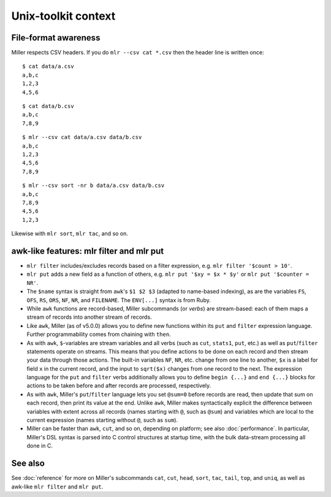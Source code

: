 ..
    PLEASE DO NOT EDIT DIRECTLY. EDIT THE .rst.in FILE PLEASE.

Unix-toolkit context
================================================================

File-format awareness
----------------------------------------------------------------

Miller respects CSV headers. If you do ``mlr --csv cat *.csv`` then the header line is written once:

::

    $ cat data/a.csv
    a,b,c
    1,2,3
    4,5,6

::

    $ cat data/b.csv
    a,b,c
    7,8,9

::

    $ mlr --csv cat data/a.csv data/b.csv
    a,b,c
    1,2,3
    4,5,6
    7,8,9

::

    $ mlr --csv sort -nr b data/a.csv data/b.csv
    a,b,c
    7,8,9
    4,5,6
    1,2,3

Likewise with ``mlr sort``, ``mlr tac``, and so on.

awk-like features: mlr filter and mlr put
----------------------------------------------------------------

* ``mlr filter`` includes/excludes records based on a filter expression, e.g. ``mlr filter '$count > 10'``.

* ``mlr put`` adds a new field as a function of others, e.g. ``mlr put '$xy = $x * $y'`` or ``mlr put '$counter = NR'``.

* The ``$name`` syntax is straight from ``awk``'s ``$1 $2 $3`` (adapted to name-based indexing), as are the variables ``FS``, ``OFS``, ``RS``, ``ORS``, ``NF``, ``NR``, and ``FILENAME``. The ``ENV[...]`` syntax is from Ruby. 

* While ``awk`` functions are record-based, Miller subcommands (or *verbs*) are stream-based: each of them maps a stream of records into another stream of records. 

* Like ``awk``, Miller (as of v5.0.0) allows you to define new functions within its ``put`` and ``filter`` expression language.  Further programmability comes from chaining with ``then``.

* As with ``awk``, ``$``-variables are stream variables and all verbs (such as ``cut``, ``stats1``, ``put``, etc.) as well as ``put``/``filter`` statements operate on streams.  This means that you define actions to be done on each record and then stream your data through those actions.  The built-in variables ``NF``, ``NR``, etc.  change from one line to another, ``$x`` is a label for field ``x`` in the current record, and the input to ``sqrt($x)`` changes from one record to the next.  The expression language for the ``put`` and ``filter`` verbs additionally allows you to define ``begin {...}`` and ``end {...}`` blocks for actions to be taken before and after records are processed, respectively. 

* As with ``awk``, Miller's ``put``/``filter`` language lets you set ``@sum=0`` before records are read, then update that sum on each record, then print its value at the end.  Unlike ``awk``, Miller makes syntactically explicit the difference between variables with extent across all records (names starting with ``@``, such as ``@sum``) and variables which are local to the current expression (names starting without ``@``, such as ``sum``). 

* Miller can be faster than ``awk``, ``cut``, and so on, depending on platform; see also :doc:`performance`. In particular, Miller's DSL syntax is parsed into C control structures at startup time, with the bulk data-stream processing all done in C. 

See also
----------------------------------------------------------------

See :doc:`reference` for more on Miller's subcommands ``cat``, ``cut``, ``head``, ``sort``, ``tac``, ``tail``, ``top``, and ``uniq``, as well as awk-like ``mlr filter`` and ``mlr put``.
